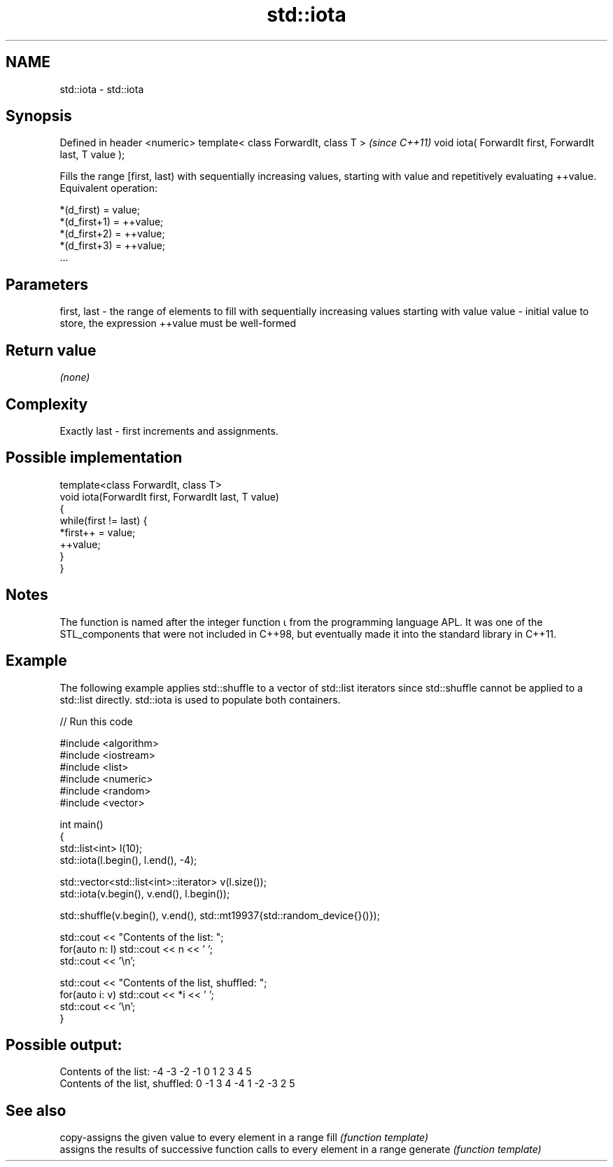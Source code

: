 .TH std::iota 3 "2020.03.24" "http://cppreference.com" "C++ Standard Libary"
.SH NAME
std::iota \- std::iota

.SH Synopsis

Defined in header <numeric>
template< class ForwardIt, class T >                    \fI(since C++11)\fP
void iota( ForwardIt first, ForwardIt last, T value );

Fills the range [first, last) with sequentially increasing values, starting with value and repetitively evaluating ++value.
Equivalent operation:

  *(d_first)   = value;
  *(d_first+1) = ++value;
  *(d_first+2) = ++value;
  *(d_first+3) = ++value;
  ...


.SH Parameters


first, last - the range of elements to fill with sequentially increasing values starting with value
value       - initial value to store, the expression ++value must be well-formed


.SH Return value

\fI(none)\fP

.SH Complexity

Exactly last - first increments and assignments.

.SH Possible implementation



  template<class ForwardIt, class T>
  void iota(ForwardIt first, ForwardIt last, T value)
  {
      while(first != last) {
          *first++ = value;
          ++value;
      }
  }



.SH Notes

The function is named after the integer function ⍳ from the programming language APL. It was one of the STL_components that were not included in C++98, but eventually made it into the standard library in C++11.

.SH Example

The following example applies std::shuffle to a vector of std::list iterators since std::shuffle cannot be applied to a std::list directly. std::iota is used to populate both containers.

// Run this code

  #include <algorithm>
  #include <iostream>
  #include <list>
  #include <numeric>
  #include <random>
  #include <vector>

  int main()
  {
      std::list<int> l(10);
      std::iota(l.begin(), l.end(), -4);

      std::vector<std::list<int>::iterator> v(l.size());
      std::iota(v.begin(), v.end(), l.begin());

      std::shuffle(v.begin(), v.end(), std::mt19937{std::random_device{}()});

      std::cout << "Contents of the list: ";
      for(auto n: l) std::cout << n << ' ';
      std::cout << '\\n';

      std::cout << "Contents of the list, shuffled: ";
      for(auto i: v) std::cout << *i << ' ';
      std::cout << '\\n';
  }

.SH Possible output:

  Contents of the list: -4 -3 -2 -1 0 1 2 3 4 5
  Contents of the list, shuffled: 0 -1 3 4 -4 1 -2 -3 2 5


.SH See also


         copy-assigns the given value to every element in a range
fill     \fI(function template)\fP
         assigns the results of successive function calls to every element in a range
generate \fI(function template)\fP




